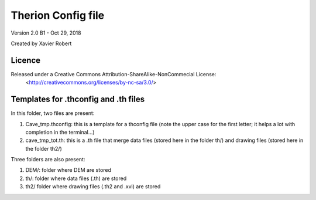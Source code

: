 Therion Config file
===================================================

Version 2.0 B1 - Oct 29, 2018

Created by Xavier Robert

Licence
-------  
Released under a Creative Commons Attribution-ShareAlike-NonCommecial License:
	<http://creativecommons.org/licenses/by-nc-sa/3.0/>


Templates for .thconfig and .th files
-------------------------------------
In this folder, two files are present:

1. Cave_tmp.thconfig: this is a template for a thconfig file (note the upper case for the first letter; it helps a lot with completion in the terminal...)

2. cave_tmp_tot.th: this is a .th file that merge data files (stored here in the folder th/) and drawing files (stored here in the folder th2/)

Three folders are also present:

1. DEM/: folder where DEM are stored

2. th/: folder where data files (.th) are stored

3. th2/ folder where drawing files (.th2 and .xvi) are stored

